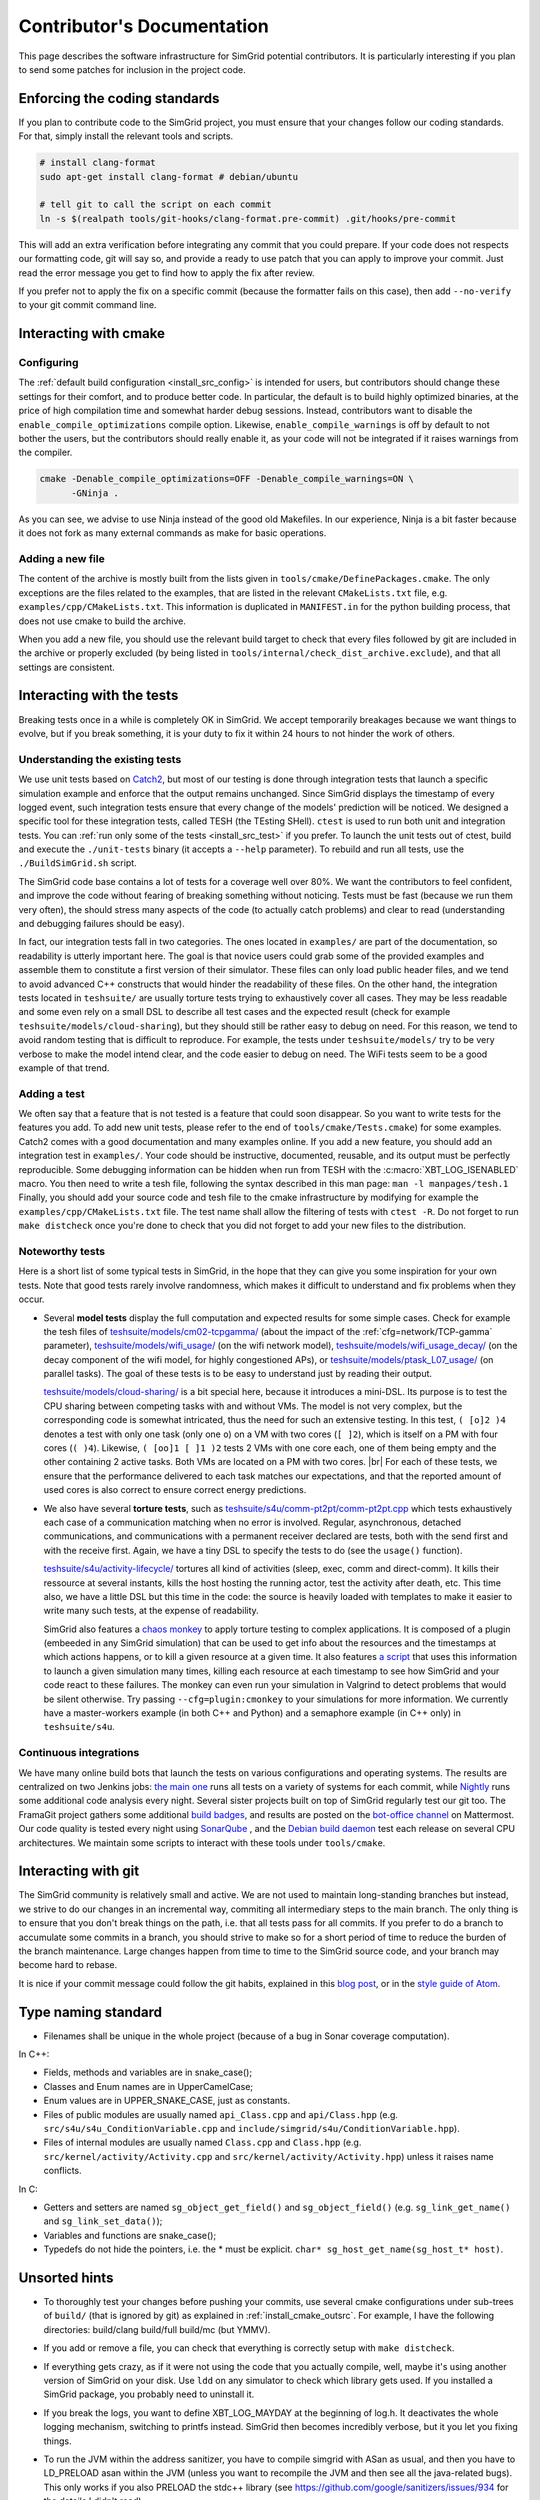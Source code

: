 .. _contrib_doc:

Contributor's Documentation
===========================

This page describes the software infrastructure for SimGrid potential contributors. It is particularly interesting if you plan to send some patches for
inclusion in the project code.

Enforcing the coding standards
------------------------------

If you plan to contribute code to the SimGrid project, you must ensure that your changes follow our coding standards. For that, simply install the relevant
tools and scripts.

.. code-block:: console

   # install clang-format
   sudo apt-get install clang-format # debian/ubuntu

   # tell git to call the script on each commit
   ln -s $(realpath tools/git-hooks/clang-format.pre-commit) .git/hooks/pre-commit

This will add an extra verification before integrating any commit that you could prepare. If your code does not respects our formatting code, git will say so,
and provide a ready to use patch that you can apply to improve your commit. Just read the error message you get to find how to apply the fix after review.

If you prefer not to apply the fix on a specific commit (because the formatter fails on this case), then add ``--no-verify`` to your git commit command line.

Interacting with cmake
----------------------

Configuring
^^^^^^^^^^^

The :ref:`default build configuration <install_src_config>` is intended for users, but contributors should change these settings for their comfort, and to
produce better code. In particular, the default is to build highly optimized binaries, at the price of high compilation time and somewhat harder debug sessions.
Instead, contributors want to disable the ``enable_compile_optimizations`` compile option. Likewise, ``enable_compile_warnings`` is off by default to not bother
the users, but the contributors should really enable it, as your code will not be integrated if it raises warnings from the compiler.

.. code-block:: console

   cmake -Denable_compile_optimizations=OFF -Denable_compile_warnings=ON \
         -GNinja .

As you can see, we advise to use Ninja instead of the good old Makefiles. In our experience, Ninja is a bit faster because it does not fork as many external
commands as make for basic operations.

Adding a new file
^^^^^^^^^^^^^^^^^

The content of the archive is mostly built from the lists given in ``tools/cmake/DefinePackages.cmake``. The only exceptions are the files related to the
examples, that are listed in the relevant ``CMakeLists.txt`` file, e.g. ``examples/cpp/CMakeLists.txt``. This information is duplicated in ``MANIFEST.in`` for
the python building process, that does not use cmake to build the archive.

When you add a new file, you should use the relevant build target to check that every files followed by git are included in the archive or properly excluded (by
being listed in ``tools/internal/check_dist_archive.exclude``), and that all settings are consistent.

Interacting with the tests
--------------------------

Breaking tests once in a while is completely OK in SimGrid. We accept temporarily breakages because we want things to evolve, but if you break something, it is
your duty to fix it within 24 hours to not hinder the work of others.

Understanding the existing tests
^^^^^^^^^^^^^^^^^^^^^^^^^^^^^^^^

We use unit tests based on `Catch2 <https://github.com/catchorg/Catch2/>`_, but most of our testing is done through integration tests that launch a specific
simulation example and enforce that the output remains unchanged. Since SimGrid displays the timestamp of every logged event, such integration tests ensure that
every change of the models' prediction will be noticed. We designed a specific tool for these integration tests, called TESH (the TEsting SHell). ``ctest`` is
used to run both unit and integration tests. You can :ref:`run only some of the tests <install_src_test>` if you prefer. To launch the unit tests out of ctest,
build and execute the ``./unit-tests`` binary (it accepts a ``--help`` parameter). To rebuild and run all tests, use the ``./BuildSimGrid.sh`` script.

The SimGrid code base contains a lot of tests for a coverage well over 80%. We want the contributors to feel confident, and improve the code without fearing of
breaking something without noticing. Tests must be fast (because we run them very often), the should stress many aspects of the code (to actually catch problems) and
clear to read (understanding and debugging failures should be easy).

In fact, our integration tests fall in two categories. The ones located in ``examples/`` are part of the documentation, so readability is utterly important
here. The goal is that novice users could grab some of the provided examples and assemble them to constitute a first version of their simulator. These files can
only load public header files, and we tend to avoid advanced C++ constructs that would hinder the readability of these files. On the other hand, the integration
tests located in ``teshsuite/`` are usually torture tests trying to exhaustively cover all cases. They may be less readable and some even rely on a small DSL to
describe all test cases and the expected result (check for example ``teshsuite/models/cloud-sharing``), but they should still be rather easy to debug on need.
For this reason, we tend to avoid random testing that is difficult to reproduce. For example, the tests under ``teshsuite/models/`` try to be very verbose to
make the model intend clear, and the code easier to debug on need. The WiFi tests seem to be a good example of that trend.

Adding a test
^^^^^^^^^^^^^

We often say that a feature that is not tested is a feature that could soon disappear. So you want to write tests for the features you add. To add new unit
tests, please refer to the end of ``tools/cmake/Tests.cmake``) for some examples. Catch2 comes with a good documentation and many examples online. If you add a
new feature, you should add an integration test in ``examples/``. Your code should be instructive, documented, reusable, and its output must be perfectly
reproducible. Some debugging information can be hidden when run from TESH with the :c:macro:`XBT_LOG_ISENABLED` macro. You then need to write a tesh file,
following the syntax described in this man page: ``man -l manpages/tesh.1`` Finally, you should add your source code and tesh file to the cmake infrastructure
by modifying for example the ``examples/cpp/CMakeLists.txt`` file. The test name shall allow the filtering of tests with ``ctest -R``. Do not forget to run
``make distcheck`` once you're done to check that you did not forget to add your new files to the distribution.

Noteworthy tests
^^^^^^^^^^^^^^^^

Here is a short list of some typical tests in SimGrid, in the hope that they can give you some inspiration for your own tests.
Note that good tests rarely involve randomness, which makes it difficult to understand and fix problems when they occur.

* Several **model tests** display the full computation and expected results for some simple cases. Check for example the tesh files
  of `teshsuite/models/cm02-tcpgamma/ <https://framagit.org/simgrid/simgrid/-/tree/master/teshsuite/models/cm02-tcpgamma>`_
  (about the impact of the :ref:`cfg=network/TCP-gamma` parameter), `teshsuite/models/wifi_usage/
  <https://framagit.org/simgrid/simgrid/-/tree/master/teshsuite/models/wifi_usage>`_ (on the wifi network model),
  `teshsuite/models/wifi_usage_decay/ <https://framagit.org/simgrid/simgrid/-/tree/master/teshsuite/models/wifi_usage_decay>`_
  (on the decay component of the wifi model, for highly congestioned APs), or `teshsuite/models/ptask_L07_usage/
  <https://framagit.org/simgrid/simgrid/-/tree/master/teshsuite/models/ptask_L07_usage>`_ (on parallel tasks). The goal of these tests
  is to be easy to understand just by reading their output.

  `teshsuite/models/cloud-sharing/ <https://framagit.org/simgrid/simgrid/-/tree/master/teshsuite/models/cloud-sharing>`_ is a
  bit special here, because it introduces a mini-DSL. Its purpose is to test the CPU sharing between competing tasks with and
  without VMs. The model is not very complex, but the corresponding code is somewhat intricated, thus the need for such an
  extensive testing. In this test, ``( [o]2 )4`` denotes a test with only one task (only one ``o``) on a VM with two cores (``[
  ]2``), which is itself on a PM with four cores (``( )4``). Likewise, ``( [oo]1 [ ]1 )2`` tests 2 VMs with one core each, one of
  them being empty and the other containing 2 active tasks. Both VMs are located on a PM with two cores.  |br|
  For each of these tests, we ensure that the performance delivered to each task matches our expectations, and that the reported
  amount of used cores is also correct to ensure correct energy predictions. 

* We also have several **torture tests**, such as `teshsuite/s4u/comm-pt2pt/comm-pt2pt.cpp
  <https://framagit.org/simgrid/simgrid/-/tree/master/teshsuite/s4u/comm-pt2pt/comm-pt2pt.cpp>`_ which tests exhaustively each
  case of a communication matching when no error is involved. Regular, asynchronous, detached communications, and communications
  with a permanent receiver declared are tests, both with the send first and with the receive first. Again, we have a tiny DSL
  to specify the tests to do (see the ``usage()`` function). 
  
  `teshsuite/s4u/activity-lifecycle/ <https://framagit.org/simgrid/simgrid/-/tree/master/teshsuite/s4u/activity-lifecycle>`_
  tortures all kind of activities (sleep, exec, comm and direct-comm). It kills their ressource at several instants, kills the
  host hosting the running actor, test the activity after death, etc. This time also, we have a little DSL but this time in the
  code: the source is heavily loaded with templates to make it easier to write many such tests, at the expense of readability.

  SimGrid also features a `chaos monkey <https://en.wikipedia.org/wiki/Chaos_engineering>`_ to apply torture testing to complex
  applications. It is composed of a plugin (embeeded in any SimGrid simulation) that can be used to get info about the resources
  and the timestamps at which actions happens, or to kill a given resource at a given time. It also features `a script
  <https://framagit.org/simgrid/simgrid/-/blob/master/tools/simgrid-monkey>`_ that uses this information to launch a given
  simulation many times, killing each resource at each timestamp to see how SimGrid and your code react to these failures. The
  monkey can even run your simulation in Valgrind to detect problems that would be silent otherwise. Try passing
  ``--cfg=plugin:cmonkey`` to your simulations for more information. We currently have a master-workers example (in both C++ and
  Python) and a semaphore example (in C++ only) in ``teshsuite/s4u``.

Continuous integrations
^^^^^^^^^^^^^^^^^^^^^^^

We have many online build bots that launch the tests on various configurations and operating systems. The results are centralized on two Jenkins jobs: `the main
one <https://ci.inria.fr/simgrid/job/SimGrid/>`_ runs all tests on a variety of systems for each commit, while `Nightly
<https://ci.inria.fr/simgrid/job/SimGrid-Nightly/>`_ runs some additional code analysis every night. Several sister projects built on top of SimGrid regularly
test our git too. The FramaGit project gathers some additional `build badges <https://framagit.org/simgrid/simgrid>`_, and results are posted on the `bot-office
channel <https://framateam.org/simgrid/channels/bot-office>`_ on Mattermost. Our code quality is tested every night using `SonarQube
<https://sonarcloud.io/dashboard?id=simgrid_simgrid>`_ , and the `Debian build daemon <https://buildd.debian.org/status/package.php?p=simgrid>`_ test each
release on several CPU architectures. We maintain some scripts to interact with these tools under ``tools/cmake``.

Interacting with git
--------------------

The SimGrid community is relatively small and active. We are not used to maintain long-standing branches but instead, we strive to do our changes in an
incremental way, commiting all intermediary steps to the main branch. The only thing is to ensure that you don't break things on the path, i.e. that all tests
pass for all commits. If you prefer to do a branch to accumulate some commits in a branch, you should strive to make so for a short period of time to reduce the
burden of the branch maintenance. Large changes happen from time to time to the SimGrid source code, and your branch may become hard to rebase.

It is nice if your commit message could follow the git habits, explained in this `blog post
<http://tbaggery.com/2008/04/19/a-note-about-git-commit-messages.html>`_, or in the `style guide of Atom
<https://github.com/atom/atom/blob/master/CONTRIBUTING.md#git-commit-messages>`_.

Type naming standard
--------------------

* Filenames shall be unique in the whole project (because of a bug in Sonar coverage computation).

In C++:

* Fields, methods and variables are in snake_case();
* Classes and Enum names are in UpperCamelCase;
* Enum values are in UPPER_SNAKE_CASE, just as constants.

* Files of public modules are usually named ``api_Class.cpp`` and ``api/Class.hpp`` (e.g. ``src/s4u/s4u_ConditionVariable.cpp`` and
  ``include/simgrid/s4u/ConditionVariable.hpp``).
* Files of internal modules are usually named ``Class.cpp`` and ``Class.hpp`` (e.g. ``src/kernel/activity/Activity.cpp`` and
  ``src/kernel/activity/Activity.hpp``) unless it raises name conflicts.

In C:

* Getters and setters are named ``sg_object_get_field()`` and ``sg_object_field()`` (e.g. ``sg_link_get_name()`` and ``sg_link_set_data()``);
* Variables and functions are snake_case();
* Typedefs do not hide the pointers, i.e. the * must be explicit. ``char* sg_host_get_name(sg_host_t* host)``.

Unsorted hints
--------------

* To thoroughly test your changes before pushing your commits, use several cmake configurations under sub-trees of ``build/``
  (that is ignored by git) as explained in :ref:`install_cmake_outsrc`. For example, I have the following directories:
  build/clang build/full build/mc (but YMMV).

* If you add or remove a file, you can check that everything is correctly setup with ``make distcheck``.

* If everything gets crazy, as if it were not using the code that you actually compile, well, maybe it's using another version
  of SimGrid on your disk. Use ``ldd`` on any simulator to check which library gets used. If you installed a SimGrid package,
  you probably need to uninstall it.

* If you break the logs, you want to define XBT_LOG_MAYDAY at the beginning of log.h. It deactivates the whole logging
  mechanism, switching to printfs instead. SimGrid then becomes incredibly verbose, but it you let you fixing things.

* To run the JVM within the address sanitizer, you have to compile simgrid with ASan as usual, and then you have to LD_PRELOAD 
  asan within the JVM (unless you want to recompile the JVM and then see all the java-related bugs). This only works if you also
  PRELOAD the stdc++ library (see https://github.com/google/sanitizers/issues/934 for the details I didn't read).

  .. code-block:: console

   $ LD_PRELOAD=/usr/lib/x86_64-linux-gnu/libasan.so.8:/usr/lib/x86_64-linux-gnu/libstdc++.so.6 LD_LIBRARY_PATH=../../lib/ /usr/bin/java -cp ../../simgrid.jar:actor_kill.jar actor_kill /home/mquinson/Code/simgrid/examples/platforms/small_platform.xml


.. |br| raw:: html

   <br />
